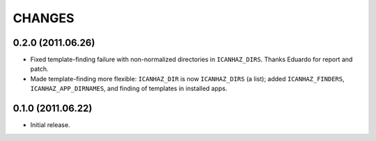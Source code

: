 CHANGES
=======

0.2.0 (2011.06.26)
------------------

* Fixed template-finding failure with non-normalized directories in
  ``ICANHAZ_DIRS``. Thanks Eduardo for report and patch.

* Made template-finding more flexible: ``ICANHAZ_DIR`` is now ``ICANHAZ_DIRS``
  (a list); added ``ICANHAZ_FINDERS``, ``ICANHAZ_APP_DIRNAMES``, and finding of
  templates in installed apps.


0.1.0 (2011.06.22)
------------------

* Initial release.

